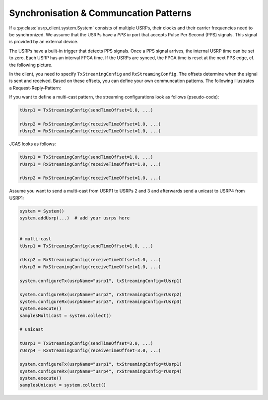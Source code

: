 Synchronisation & Communcation Patterns
=======================================

If a :py:class:`usrp_client.system.System` consists of multiple USRPs, their clocks and their carrier frequencies
need to be synchronized. We assume that the USRPs have a `PPS in` port that accepts Pulse Per Second (PPS) signals. 
This signal is provided by an external device.

The USRPs have a built-in trigger that detects PPS signals. Once a PPS signal arrives,
the internal USRP time can be set to zero. Each USRP has an interval FPGA time. If the USRPs are synced,
the FPGA time is reset at the next PPS edge, cf. the following picture.

.. image:: streaming_configs_timeline_gneral.png

In the client, you need to specify ``TxStreamingConfig`` and ``RxStreamingConfig``.
The offsets determine when the signal is sent and received. Based on these offsets, you can define
your own communcation patterns. The following illustrates a Request-Reply-Pattern:

.. image:: request_reply_pattern.png

If you want to define a multi-cast pattern, the streaming configurations look as follows (pseudo-code):

.. code-block:: python

   tUsrp1 = TxStreamingConfig(sendTimeOffset=1.0, ...)

   rUsrp2 = RxStreamingConfig(receiveTimeOffset=1.0, ...)
   rUsrp3 = RxStreamingConfig(receiveTimeOffset=1.0, ...)

JCAS looks as follows:

.. code-block:: python

   tUsrp1 = TxStreamingConfig(sendTimeOffset=1.0, ...)
   rUsrp1 = RxStreamingConfig(receiveTimeOffset=1.0, ...)

   rUsrp2 = RxStreamingConfig(receiveTimeOffset=1.0, ...)

Assume you want to send a multi-cast from USRP1 to USRPs 2 and 3 and afterwards send a unicast to USRP4 from USRP1:

.. code-block:: python

   system = System()
   system.addUsrp(...)  # add your usrps here


   # multi-cast
   tUsrp1 = TxStreamingConfig(sendTimeOffset=1.0, ...)
   
   rUsrp2 = RxStreamingConfig(receiveTimeOffset=1.0, ...)
   rUsrp3 = RxStreamingConfig(receiveTimeOffset=1.0, ...)
   
   system.configureTx(usrpName="usrp1", txStreamingConfig=tUsrp1)
   
   system.configureRx(usrpName="usrp2", rxStreamingConfig=rUsrp2)
   system.configureRx(usrpName="usrp3", rxStreamingConfig=rUsrp3)
   system.execute()
   samplesMulticast = system.collect()
   
   # unicast
   
   tUsrp1 = TxStreamingConfig(sendTimeOffset=3.0, ...)
   rUsrp4 = RxStreamingConfig(receiveTimeOffset=3.0, ...)
   
   system.configureTx(usrpName="usrp1", txStreamingConfig=tUsrp1)
   system.configureRx(usrpName="usrp4", rxStreamingConfig=rUsrp4)
   system.execute()
   samplesUnicast = system.collect()